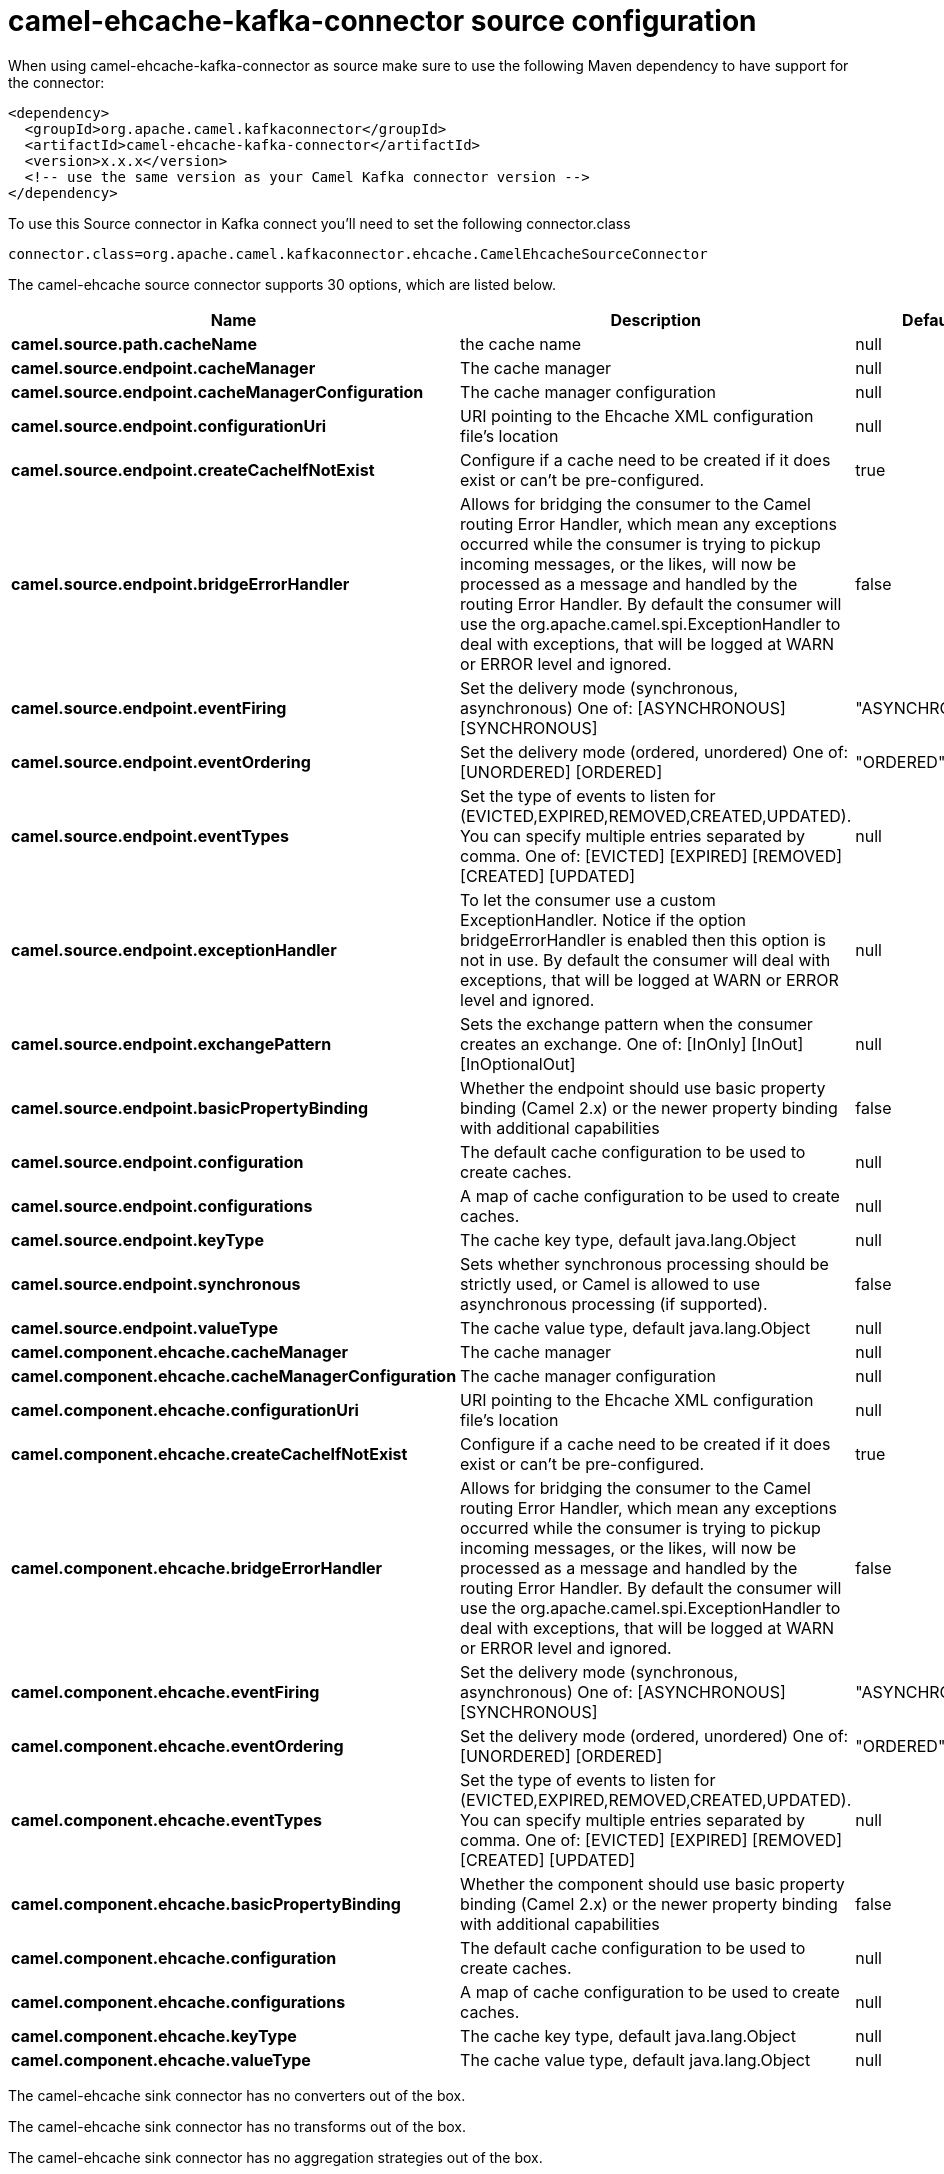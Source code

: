 // kafka-connector options: START
[[camel-ehcache-kafka-connector-source]]
= camel-ehcache-kafka-connector source configuration

When using camel-ehcache-kafka-connector as source make sure to use the following Maven dependency to have support for the connector:

[source,xml]
----
<dependency>
  <groupId>org.apache.camel.kafkaconnector</groupId>
  <artifactId>camel-ehcache-kafka-connector</artifactId>
  <version>x.x.x</version>
  <!-- use the same version as your Camel Kafka connector version -->
</dependency>
----

To use this Source connector in Kafka connect you'll need to set the following connector.class

[source,java]
----
connector.class=org.apache.camel.kafkaconnector.ehcache.CamelEhcacheSourceConnector
----


The camel-ehcache source connector supports 30 options, which are listed below.



[width="100%",cols="2,5,^1,2",options="header"]
|===
| Name | Description | Default | Priority
| *camel.source.path.cacheName* | the cache name | null | HIGH
| *camel.source.endpoint.cacheManager* | The cache manager | null | MEDIUM
| *camel.source.endpoint.cacheManagerConfiguration* | The cache manager configuration | null | MEDIUM
| *camel.source.endpoint.configurationUri* | URI pointing to the Ehcache XML configuration file's location | null | MEDIUM
| *camel.source.endpoint.createCacheIfNotExist* | Configure if a cache need to be created if it does exist or can't be pre-configured. | true | MEDIUM
| *camel.source.endpoint.bridgeErrorHandler* | Allows for bridging the consumer to the Camel routing Error Handler, which mean any exceptions occurred while the consumer is trying to pickup incoming messages, or the likes, will now be processed as a message and handled by the routing Error Handler. By default the consumer will use the org.apache.camel.spi.ExceptionHandler to deal with exceptions, that will be logged at WARN or ERROR level and ignored. | false | MEDIUM
| *camel.source.endpoint.eventFiring* | Set the delivery mode (synchronous, asynchronous) One of: [ASYNCHRONOUS] [SYNCHRONOUS] | "ASYNCHRONOUS" | MEDIUM
| *camel.source.endpoint.eventOrdering* | Set the delivery mode (ordered, unordered) One of: [UNORDERED] [ORDERED] | "ORDERED" | MEDIUM
| *camel.source.endpoint.eventTypes* | Set the type of events to listen for (EVICTED,EXPIRED,REMOVED,CREATED,UPDATED). You can specify multiple entries separated by comma. One of: [EVICTED] [EXPIRED] [REMOVED] [CREATED] [UPDATED] | null | MEDIUM
| *camel.source.endpoint.exceptionHandler* | To let the consumer use a custom ExceptionHandler. Notice if the option bridgeErrorHandler is enabled then this option is not in use. By default the consumer will deal with exceptions, that will be logged at WARN or ERROR level and ignored. | null | MEDIUM
| *camel.source.endpoint.exchangePattern* | Sets the exchange pattern when the consumer creates an exchange. One of: [InOnly] [InOut] [InOptionalOut] | null | MEDIUM
| *camel.source.endpoint.basicPropertyBinding* | Whether the endpoint should use basic property binding (Camel 2.x) or the newer property binding with additional capabilities | false | MEDIUM
| *camel.source.endpoint.configuration* | The default cache configuration to be used to create caches. | null | MEDIUM
| *camel.source.endpoint.configurations* | A map of cache configuration to be used to create caches. | null | MEDIUM
| *camel.source.endpoint.keyType* | The cache key type, default java.lang.Object | null | MEDIUM
| *camel.source.endpoint.synchronous* | Sets whether synchronous processing should be strictly used, or Camel is allowed to use asynchronous processing (if supported). | false | MEDIUM
| *camel.source.endpoint.valueType* | The cache value type, default java.lang.Object | null | MEDIUM
| *camel.component.ehcache.cacheManager* | The cache manager | null | MEDIUM
| *camel.component.ehcache.cacheManagerConfiguration* | The cache manager configuration | null | MEDIUM
| *camel.component.ehcache.configurationUri* | URI pointing to the Ehcache XML configuration file's location | null | MEDIUM
| *camel.component.ehcache.createCacheIfNotExist* | Configure if a cache need to be created if it does exist or can't be pre-configured. | true | MEDIUM
| *camel.component.ehcache.bridgeErrorHandler* | Allows for bridging the consumer to the Camel routing Error Handler, which mean any exceptions occurred while the consumer is trying to pickup incoming messages, or the likes, will now be processed as a message and handled by the routing Error Handler. By default the consumer will use the org.apache.camel.spi.ExceptionHandler to deal with exceptions, that will be logged at WARN or ERROR level and ignored. | false | MEDIUM
| *camel.component.ehcache.eventFiring* | Set the delivery mode (synchronous, asynchronous) One of: [ASYNCHRONOUS] [SYNCHRONOUS] | "ASYNCHRONOUS" | MEDIUM
| *camel.component.ehcache.eventOrdering* | Set the delivery mode (ordered, unordered) One of: [UNORDERED] [ORDERED] | "ORDERED" | MEDIUM
| *camel.component.ehcache.eventTypes* | Set the type of events to listen for (EVICTED,EXPIRED,REMOVED,CREATED,UPDATED). You can specify multiple entries separated by comma. One of: [EVICTED] [EXPIRED] [REMOVED] [CREATED] [UPDATED] | null | MEDIUM
| *camel.component.ehcache.basicPropertyBinding* | Whether the component should use basic property binding (Camel 2.x) or the newer property binding with additional capabilities | false | LOW
| *camel.component.ehcache.configuration* | The default cache configuration to be used to create caches. | null | MEDIUM
| *camel.component.ehcache.configurations* | A map of cache configuration to be used to create caches. | null | MEDIUM
| *camel.component.ehcache.keyType* | The cache key type, default java.lang.Object | null | MEDIUM
| *camel.component.ehcache.valueType* | The cache value type, default java.lang.Object | null | MEDIUM
|===



The camel-ehcache sink connector has no converters out of the box.





The camel-ehcache sink connector has no transforms out of the box.





The camel-ehcache sink connector has no aggregation strategies out of the box.
// kafka-connector options: END

